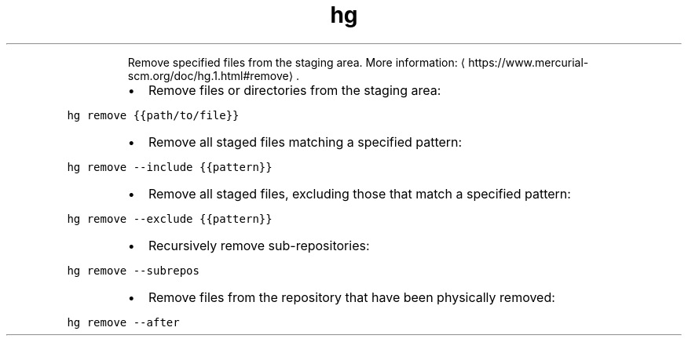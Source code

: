.TH hg remove
.PP
.RS
Remove specified files from the staging area.
More information: \[la]https://www.mercurial-scm.org/doc/hg.1.html#remove\[ra]\&.
.RE
.RS
.IP \(bu 2
Remove files or directories from the staging area:
.RE
.PP
\fB\fChg remove {{path/to/file}}\fR
.RS
.IP \(bu 2
Remove all staged files matching a specified pattern:
.RE
.PP
\fB\fChg remove \-\-include {{pattern}}\fR
.RS
.IP \(bu 2
Remove all staged files, excluding those that match a specified pattern:
.RE
.PP
\fB\fChg remove \-\-exclude {{pattern}}\fR
.RS
.IP \(bu 2
Recursively remove sub\-repositories:
.RE
.PP
\fB\fChg remove \-\-subrepos\fR
.RS
.IP \(bu 2
Remove files from the repository that have been physically removed:
.RE
.PP
\fB\fChg remove \-\-after\fR
